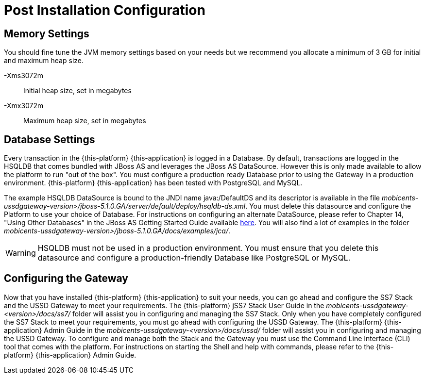 [[_setup_configuration]]
= Post Installation Configuration

== Memory Settings

You should fine tune the JVM memory settings based on your needs but we recommend you allocate a minimum of 3 GB for initial and maximum heap size. 

-Xms3072m::
  Initial heap size, set in megabytes

-Xmx3072m::
  Maximum heap size, set in megabytes

== Database Settings

Every transaction in the {this-platform} {this-application} is logged in a Database.
By default, transactions are logged in the HSQLDB that comes bundled with JBoss AS and leverages the JBoss AS DataSource.
However this is only made available to allow the platform to run "out of the box". You must configure a production ready Database prior to using the Gateway in a production environment. {this-platform} {this-application} has been tested with PostgreSQL and MySQL. 

The example HSQLDB DataSource is bound to the JNDI name java:/DefaultDS and its descriptor is available in the file [path]_mobicents-ussdgateway-version>/jboss-5.1.0.GA/server/default/deploy/hsqldb-ds.xml_.
You must delete this datasource and configure the Platform to use your choice of Database.
For instructions on configuring an alternate DataSource, please refer to Chapter 14, "Using Other Databases" in the JBoss AS Getting Started Guide available https://community.jboss.org/wiki/JBossAS5InstallationAndGettingStartedGuide[here].
You will also find a lot of examples in the folder [path]_mobicents-ussdgateway-version>/jboss-5.1.0.GA/docs/examples/jca/_. 

WARNING: HSQLDB must not be used in a production environment.
You must ensure that you delete this datasource and configure a production-friendly Database like PostgreSQL or MySQL.

[[_ss7_ussd_settings]]
== Configuring the Gateway

Now that you have installed {this-platform} {this-application} to suit your needs, you can go ahead and configure the SS7 Stack and the USSD Gateway to meet your requirements.
The {this-platform} jSS7 Stack User Guide in the [path]_mobicents-ussdgateway-<version>/docs/ss7/_ folder will assist you in configuring and managing the SS7 Stack.
Only when you have completely configured the SS7 Stack to meet your requirements, you must go ahead with configuring the USSD Gateway.
The {this-platform}  {this-application}  Admin Guide in the [path]_mobicents-ussdgateway-<version>/docs/ussd/_ folder will assist you in configuring and managing the USSD Gateway.
To configure and manage both the Stack and the Gateway you must use the Command Line Interface (CLI) tool that comes with the platform.
For instructions on starting the Shell and help with commands, please refer to the {this-platform}  {this-application}  Admin Guide. 
